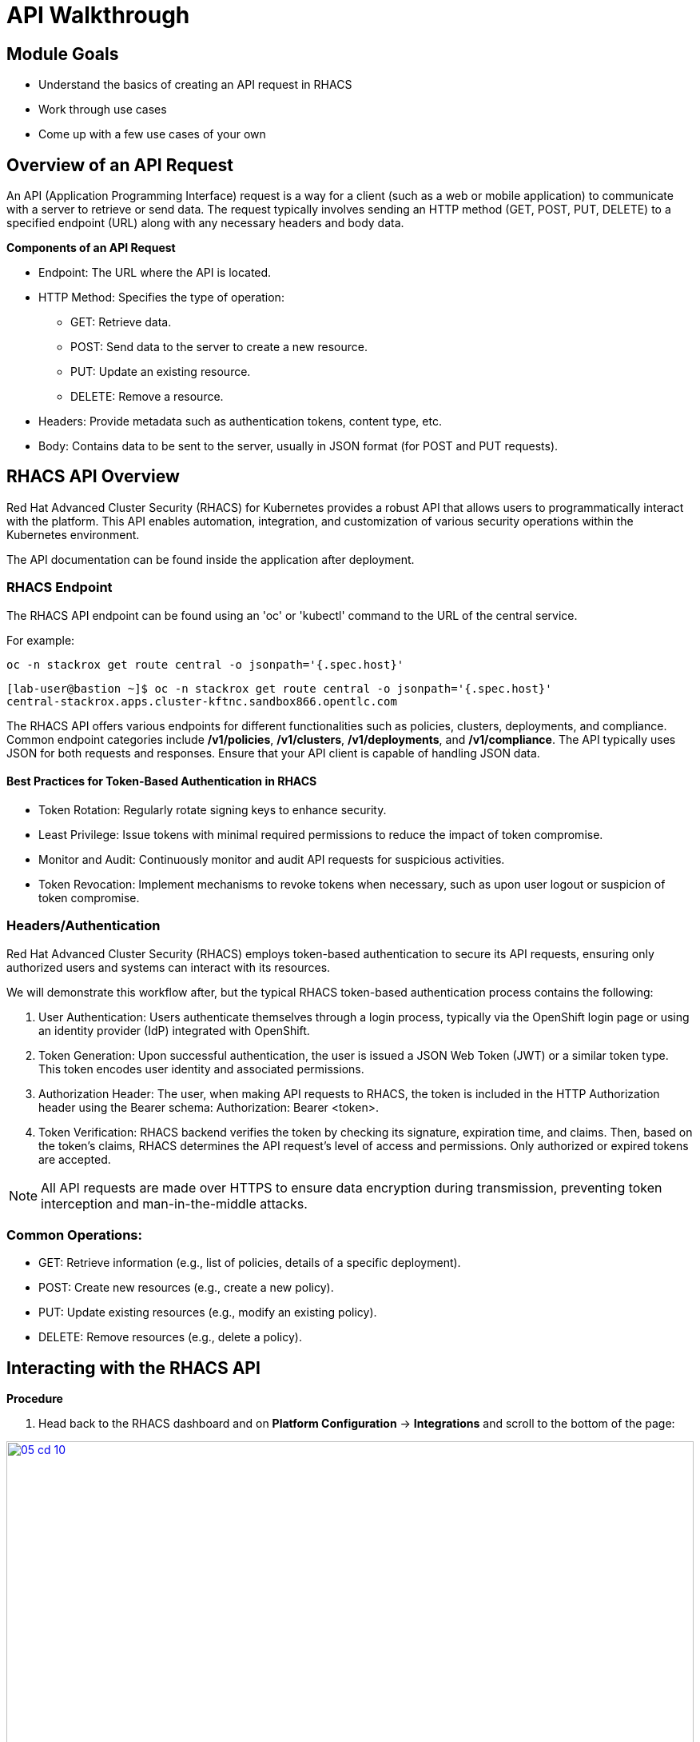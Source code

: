 = API Walkthrough

== Module Goals
* Understand the basics of creating an API request in RHACS
* Work through use cases
* Come up with a few use cases of your own

== Overview of an API Request

An API (Application Programming Interface) request is a way for a client (such as a web or mobile application) to communicate with a server to retrieve or send data. The request typically involves sending an HTTP method (GET, POST, PUT, DELETE) to a specified endpoint (URL) along with any necessary headers and body data.

*Components of an API Request*

* Endpoint: The URL where the API is located.
* HTTP Method: Specifies the type of operation:
** GET: Retrieve data.
** POST: Send data to the server to create a new resource.
** PUT: Update an existing resource.
** DELETE: Remove a resource.
* Headers: Provide metadata such as authentication tokens, content type, etc.
* Body: Contains data to be sent to the server, usually in JSON format (for POST and PUT requests).

== RHACS API Overview

Red Hat Advanced Cluster Security (RHACS) for Kubernetes provides a robust API that allows users to programmatically interact with the platform. This API enables automation, integration, and customization of various security operations within the Kubernetes environment.

The API documentation can be found inside the application after deployment. 

=== RHACS Endpoint

The RHACS API endpoint can be found using an 'oc' or 'kubectl' command to the URL of the central service. 

For example:

[source,bash,role="execute"]
----
oc -n stackrox get route central -o jsonpath='{.spec.host}'
----

[.console-output]
[source,bash,subs="+macros,+attributes"]
----
[lab-user@bastion ~]$ oc -n stackrox get route central -o jsonpath='{.spec.host}'
central-stackrox.apps.cluster-kftnc.sandbox866.opentlc.com
----

The RHACS API offers various endpoints for different functionalities such as policies, clusters, deployments, and compliance. Common endpoint categories include */v1/policies*, */v1/clusters*, */v1/deployments*, and */v1/compliance*. The API typically uses JSON for both requests and responses. Ensure that your API client is capable of handling JSON data.

==== Best Practices for Token-Based Authentication in RHACS

* Token Rotation: Regularly rotate signing keys to enhance security.
* Least Privilege: Issue tokens with minimal required permissions to reduce the impact of token compromise.
* Monitor and Audit: Continuously monitor and audit API requests for suspicious activities.
* Token Revocation: Implement mechanisms to revoke tokens when necessary, such as upon user logout or suspicion of token compromise.

=== Headers/Authentication

Red Hat Advanced Cluster Security (RHACS) employs token-based authentication to secure its API requests, ensuring only authorized users and systems can interact with its resources.

We will demonstrate this workflow after, but the typical RHACS token-based authentication process contains the following:

1. User Authentication: Users authenticate themselves through a login process, typically via the OpenShift login page or using an identity provider (IdP) integrated with OpenShift.
2. Token Generation: Upon successful authentication, the user is issued a JSON Web Token (JWT) or a similar token type. This token encodes user identity and associated permissions.
3. Authorization Header: The user, when making API requests to RHACS, the token is included in the HTTP Authorization header using the Bearer schema: Authorization: Bearer <token>.
4. Token Verification: RHACS backend verifies the token by checking its signature, expiration time, and claims. Then, based on the token's claims, RHACS determines the API request's level of access and permissions. Only authorized or expired tokens are accepted.

NOTE: All API requests are made over HTTPS to ensure data encryption during transmission, preventing token interception and man-in-the-middle attacks.

=== Common Operations:

* GET: Retrieve information (e.g., list of policies, details of a specific deployment).
* POST: Create new resources (e.g., create a new policy).
* PUT: Update existing resources (e.g., modify an existing policy).
* DELETE: Remove resources (e.g., delete a policy).

== Interacting with the RHACS API

*Procedure*

[start=1]
. Head back to the RHACS dashboard and on *Platform Configuration* -> *Integrations* and scroll to the bottom of the page:

image::05-cd-10.png[link=self, window=blank, width=100%]

[start=2]
. Click on *API Token*:
. Click on *Generate token*:
. Give your token a name, select *Admin*, since we are going to need full access to RHACS Central:
. Click *Generate*:
. Now it's time to export the API token as a variable for the roxctl CLI.

IMPORTANT: Be sure to put the API token in the correct location.

[source,sh,subs="attributes",role=execute]
----
export ROX_CENTRAL_ADDRESS="$(oc -n stackrox get route central -o jsonpath='{.spec.host}')"
export ROX_API_TOKEN=<your_api_token>
----

[source,sh,subs="attributes",role=execute]
----
echo $ROX_CENTRAL_ADDRESS
echo $ROX_API_TOKEN
----

[.console-output]
[source,bash,subs="+macros,+attributes"]
----
central-stackrox.apps.cluster-kftnc.sandbox866.opentlc.com
<a long API token>
----

=== View, Create, and Update Policies via API Requests

Use a tool like curl, Postman, or a programming language with HTTP client libraries (e.g., Python’s requests library) to interact with the API. Below are a few examples of what you can do with the API requests and RHACS.

==== Example Using curl Where You Get a List of Policies

[source,sh,subs="attributes",role=execute]

----
curl -k -H "Authorization: Bearer $ROX_API_TOKEN" "https://$ROX_CENTRAL_ADDRESS/v1/policies" | jq
----

*Sample output*
[.console-output]
[source,json]
----
...
    {
      "id": "ccd66f67-0b69-4081-9d01-da692f7db3b4",
      "name": "Mount Container Runtime Socket",
      "description": "Alert on deployments with a volume mount on the container runtime socket",
      "severity": "MEDIUM_SEVERITY",
      "disabled": false,
      "lifecycleStages": [
        "DEPLOY"
      ],
      "notifiers": [],
      "lastUpdated": null,
      "eventSource": "NOT_APPLICABLE",
      "isDefault": true
    },
...
----

==== Example Using curl to Get a List of Alerts

[source,sh,subs="attributes",role=execute]

----
curl -k -H "Authorization: Bearer $ROX_API_TOKEN" "https://$ROX_CENTRAL_ADDRESS:443/v1/alerts" | jq
----

*Sample output*
[source,json]
----
...
      },
      "state": "ACTIVE",
      "enforcementCount": 0,
      "enforcementAction": "UNSET_ENFORCEMENT",
      "commonEntityInfo": {
        "clusterName": "production",
        "namespace": "external-secrets",
        "clusterId": "06b403e7-95f5-4389-8dce-b46505b0e6b4",
        "namespaceId": "e08d8226-d38d-4985-9ff9-a5fed622b49f",
        "resourceType": "DEPLOYMENT"
      },
      "deployment": {
        "id": "3ba88ba5-46f3-4792-94de-30f735ee0e0a",
        "name": "external-secrets",
        "clusterName": "production",
        "namespace": "external-secrets",
        "clusterId": "06b403e7-95f5-4389-8dce-b46505b0e6b4",
        "inactive": false,
        "namespaceId": "e08d8226-d38d-4985-9ff9-a5fed622b49f"
      }
    }
  ]
}
----

*Let's cut down on that list of alerts into something more manageable*

You can use queries as part of the URL to simplify the request to RHACS. You can also use a tool like 'jq' to filter through the output as you will see in the following step.

[source,sh,subs="attributes",role=execute]
----
curl -k -H "Authorization: Bearer $ROX_API_TOKEN" https://$ROX_CENTRAL_ADDRESS:443/v1/alerts?query="Namespace:vault" | jq
----

*Sample output*
[source,json]
----
{
  "alerts": [
    {
      "id": "698801da-a6c5-43b6-9d74-a9eeda03241e",
      "lifecycleStage": "RUNTIME",
      "time": "2024-07-15T16:09:15.141729903Z",
      "policy": {
        "id": "8ab0f199-4904-4808-9461-3501da1d1b77",
        "name": "Kubernetes Actions: Exec into Pod",
        "severity": "HIGH_SEVERITY",
        "description": "Alerts when Kubernetes API receives request to execute command in container",
        "categories": [
          "Kubernetes Events"
        ],
        "developerInternalFields": null
......
      "deployment": {
        "id": "3cbac7a0-769e-4746-95ed-659d6bff4a28",
        "name": "vault-agent-injector",
        "clusterName": "production",
        "namespace": "vault",
        "clusterId": "06b403e7-95f5-4389-8dce-b46505b0e6b4",
        "inactive": false,
        "namespaceId": "85469adb-1094-4ebe-a415-a526c9c95e98"
      }
    }
  ]
}
----

As mentioned before, let's use the previous command without the added query and sort the output using 'jq'. This time let's find all of the *ACTIVE* alerts and pull the IDs of those alerts:

[source,sh,subs="attributes",role=execute]

----
curl -k -H "Authorization: Bearer $ROX_API_TOKEN" "https://$ROX_CENTRAL_ADDRESS:443/v1/alerts" | jq -r '.alerts[] | select(.state=="ACTIVE") | .id'
----

[.console-output]
[source,bash,subs="+macros,+attributes"]
----
10d4046e-08fc-4d55-b9c0-af84bc419a27
e9f4ce99-145c-43c2-8cb4-ac1688794430
abdfa6eb-bf06-4bcc-b988-2c8f95027075
e831ed50-d2c3-482e-b033-e2e67e39c7cb
f9ac92c8-8a53-40b2-92c5-7327af7fba9e
....
62cab1d9-2da4-477b-a758-b3a67528c52f
680dafd2-aaa2-4cd2-820d-558578368335
a6732fdc-f2b2-44e7-9857-a0c9af996d46
b964c0c6-8b52-4928-a8eb-143e322c64f9
----

That output will allow you to loop through the IDs of the alerts if you'd like to make bulk changes.

---

Next, let's combine a few namespaces together using the query feature from before: 

[source,sh,subs="attributes",role=execute]
----
curl -k -H "Authorization: Bearer $ROX_API_TOKEN" https://$ROX_CENTRAL_ADDRESS/v1/alerts?query="Cluster:production+Namespace:stackrox,kube-system" | jq -r '.'
----

Combination search query with URL-safe encoding:  

[source,sh,subs="attributes",role=execute]
----
curl -k -H "Authorization: Bearer $ROX_API_TOKEN" https://$ROX_CENTRAL_ADDRESS/v1/alerts?query=Severity%3AHIGH_SEVERITY%2BNamespace%3Apayments | jq -r '.'
----

Search filter for time range:  

[source,sh,subs="attributes",role=execute]
----
curl -k -H "Authorization: Bearer $ROX_API_TOKEN" "https://$ROX_CENTRAL_ADDRESS/v1/alerts?query=Violation%20Time%3A%3E1d" | jq -r '.'
----

== Documentation and Resources

The official RHACS API documentation provides detailed information on all available endpoints, request formats, and responses. This is available within the RHACS console.

== A Task to Complete on Your Own

image::https://media.giphy.com/media/v1.Y2lkPTc5MGI3NjExcTN6N2l3OXR0OXo4eGRkb3dpaHdocWRxZzQzN3A4OHQ3NTEycjFhaSZlcD12MV9pbnRlcm5hbF9naWZfYnlfaWQmY3Q9Zw/C1AaD43G6rMlZjT628/giphy.gif[link=self, window=blank, width=100%, class="center"]

Review the API and come up with your own use case that can help automate your day-to-day workflows.

We'll discuss after the module is done. 

== Summary

image::https://media.giphy.com/media/v1.Y2lkPTc5MGI3NjExOWptdDZteGo5a3RheGc5ajc0bXh1bHNpYjN6NGJiY2NjajhsNDExayZlcD12MV9pbnRlcm5hbF9naWZfYnlfaWQmY3Q9Zw/nbvFVPiEiJH6JOGIok/giphy.gif[link=self, window=blank, width=100%, class="center"]

Great work! On to the last module!